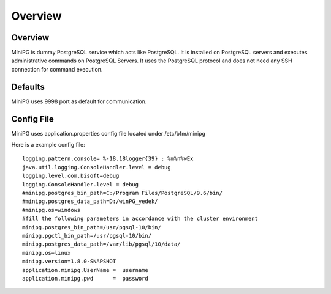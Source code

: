 ********
Overview
********

Overview
########

MiniPG is dummy PostgreSQL service which acts like PostgreSQL. It is installed on PostgreSQL servers and executes administrative commands on PostgreSQL Servers. It uses the PostgreSQL protocol and does not need any SSH connection for command execution.

Defaults
########

MiniPG uses 9998 port as default for communication.

Config File
###########

MiniPG uses application.properties config file located under /etc/bfm/minipg

Here is a example config file:
::

    logging.pattern.console= %-18.18logger{39} : %m%n%wEx
    java.util.logging.ConsoleHandler.level = debug
    logging.level.com.bisoft=debug
    logging.ConsoleHandler.level = debug
    #minipg.postgres_bin_path=C:/Program Files/PostgreSQL/9.6/bin/
    #minipg.postgres_data_path=D:/winPG_yedek/
    #minipg.os=windows
    #fill the following parameters in accordance with the cluster environment
    minipg.postgres_bin_path=/usr/pgsql-10/bin/
    minipg.pgctl_bin_path=/usr/pgsql-10/bin/
    minipg.postgres_data_path=/var/lib/pgsql/10/data/
    minipg.os=linux
    minipg.version=1.8.0-SNAPSHOT
    application.minipg.UserName =  username
    application.minipg.pwd      =  password